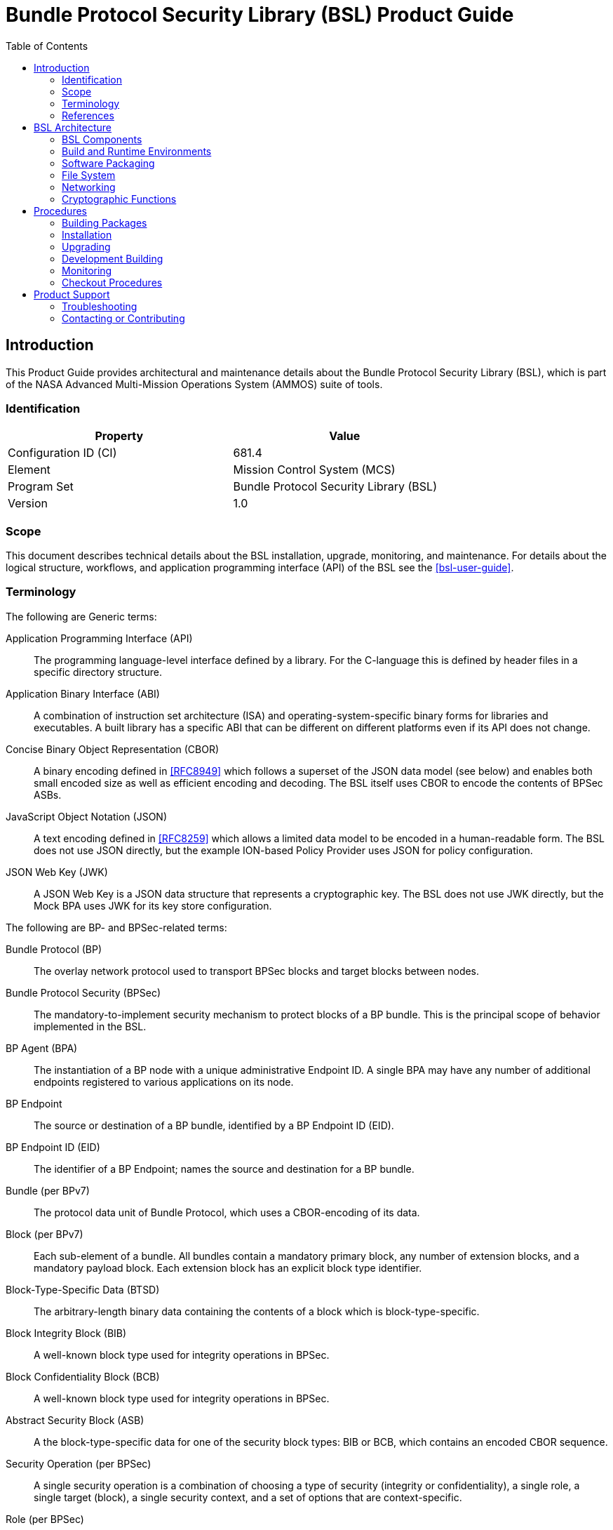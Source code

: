 ////
Copyright (c) 2023-2025 The Johns Hopkins University Applied Physics
Laboratory LLC.

This file is part of the Bundle Protocol Security Library (BSL).

Licensed under the Apache License, Version 2.0 (the "License");
you may not use this file except in compliance with the License.
You may obtain a copy of the License at
    http://www.apache.org/licenses/LICENSE-2.0
Unless required by applicable law or agreed to in writing, software
distributed under the License is distributed on an "AS IS" BASIS,
WITHOUT WARRANTIES OR CONDITIONS OF ANY KIND, either express or implied.
See the License for the specific language governing permissions and
limitations under the License.

This work was performed for the Jet Propulsion Laboratory, California
Institute of Technology, sponsored by the United States Government under
the prime contract 80NM0018D0004 between the Caltech and NASA under
subcontract 1700763.
////
= Bundle Protocol Security Library (BSL) Product Guide
:doctype: book
:backend: docbook5
:docinfo: shared
:toc:


[preface]
== Introduction

This Product Guide provides architectural and maintenance details about the Bundle Protocol Security Library (BSL), which is part of the NASA Advanced Multi-Mission Operations System (AMMOS) suite of tools.

=== Identification

[%header,width=75%,cols=2*]
|===
|Property
|Value

|Configuration ID (CI)
|681.4

|Element
|Mission Control System (MCS)

|Program Set
|Bundle Protocol Security Library (BSL)

|Version
|1.0
|===

=== Scope

This document describes technical details about the BSL installation, upgrade, monitoring, and maintenance.
For details about the logical structure, workflows, and application programming interface (API) of the BSL see the <<bsl-user-guide>>.

=== Terminology

The following are Generic terms:

Application Programming Interface (API)::
The programming language-level interface defined by a library.
For the C-language this is defined by header files in a specific directory structure.
Application Binary Interface (ABI)::
A combination of instruction set architecture (ISA) and operating-system-specific binary forms for libraries and executables.
A built library has a specific ABI that can be different on different platforms even if its API does not change.
Concise Binary Object Representation (CBOR)::
A binary encoding defined in <<RFC8949>> which follows a superset of the JSON data model (see below) and enables both small encoded size as well as efficient encoding and decoding.
The BSL itself uses CBOR to encode the contents of BPSec ASBs.
JavaScript Object Notation (JSON)::
A text encoding defined in <<RFC8259>> which allows a limited data model to be encoded in a human-readable form.
The BSL does not use JSON directly, but the example ION-based Policy Provider uses JSON for policy configuration.
JSON Web Key (JWK)::
A JSON Web Key is a JSON data structure that represents a cryptographic key.
The BSL does not use JWK directly, but the Mock BPA uses JWK for its key store configuration.

[#list-terms-bpsec]
The following are BP- and BPSec-related terms:

Bundle Protocol (BP)::
The overlay network protocol used to transport BPSec blocks and target blocks between nodes.
Bundle Protocol Security (BPSec)::
The mandatory-to-implement security mechanism to protect blocks of a BP bundle.
This is the principal scope of behavior implemented in the BSL.
BP Agent (BPA)::
The instantiation of a BP node with a unique administrative Endpoint ID.
A single BPA may have any number of additional endpoints registered to various applications on its node.
BP Endpoint::
The source or destination of a BP bundle, identified by a BP Endpoint ID (EID).
BP Endpoint ID (EID)::
The identifier of a BP Endpoint; names the source and destination for a BP bundle.
Bundle (per BPv7)::
The protocol data unit of Bundle Protocol, which uses a CBOR-encoding of its data.
Block (per BPv7)::
Each sub-element of a bundle.
All bundles contain a mandatory primary block, any number of extension blocks, and a mandatory payload block.
Each extension block has an explicit block type identifier.
Block-Type-Specific Data (BTSD)::
The arbitrary-length binary data containing the contents of a block which is block-type-specific.
Block Integrity Block (BIB)::
A well-known block type used for integrity operations in BPSec.
Block Confidentiality Block (BCB)::
A well-known block type used for integrity operations in BPSec.
Abstract Security Block (ASB)::
A the block-type-specific data for one of the security block types: BIB or BCB, which contains an encoded CBOR sequence.
Security Operation (per BPSec)::
A single security operation is a combination of choosing a type of security (integrity or confidentiality), a single role, a single target (block), a single security context, and a set of options that are context-specific.
Role (per BPSec)::
This determines the action of a security operation, as one of:
Source::: This role causes a security operation to be added to a security block.
Verifier::: This role verifies, but does not modify, a security operation within a security block.
Acceptor::: This role verifies and then removes a security operation within a security block.
Security Context (per BPSec)::
Each security operation has a single associated BPSec context, identified by its Context ID.
Context IDs can either be well-known, and registered with IANA, or taken from a reserved block for private or experimental use.
Target (per BPSec)::
Each security operation has a single target block identified by its unique-to-the-bundle block number.
Parameter (per BPSec)::
Each security block (the entire ASB) has a set of parameters which apply to all operations in the block.
Result (per BPSec)::
Each target of a security block has a set of results which apply to a single operation associated with one target.

[#list-terms-bsl]
The following are BSL-specific terms:

BSL Context::
An container of state and memory allocation for each instance of the BSL.
Each BSL context is not thread safe, it must be used within a single thread exclusively.
Bundle Context::
A container of state and memory allocation for each bundle being processed by a BSL Context.
Policy Provider (PP)::
An abstract interface (and a C callback descriptor struct) for providing security policy to a BSL Context.
The BSL dynamic backend contains a run-time-variable PP registry.
Security Context (SC)::
An abstract interface (and a C callback descriptor struct) for providing BPSec security context processing to a BSL Context.
The BSL dynamic backend contains a run-time-variable SC registry.
Security Action::
Each action contains an ordered sequence of security operations and their internal configuration.
PPs produce sets of actions when inspecting a bundle and operate on the same set of actions when finalizing a bundle.
Security Option::
An option is an internal-to-BSL item which communicates intent for a single Security Operation between PP and SC.


=== References

.Applicable JPL Rules Documents
[%header,cols="<.<3,>.<1"]
|===
|Title
|Document Number

|Software Development[[jpl-sd,JPL SD]]
|57653 rev 10

|===


.Applicable MGSS Documents
[%header,cols="<.<3,>.<1"]
|===
|Title
|Document Number

|MGSS Implementation and Maintenance Task Requirements (MIMTaR)[[mimtar,MIMTaR]]
|DOC-001455 rev G

|BSL Architecture Description Document (ADD)[[bsl-add,BSL ADD]]
|DOC-005089

|BSL Software Requirements Document (SRD)[[bsl-srd,BSL SRD]]
|https://github.com/NASA-AMMOS/BSL-docs/blob/main/BSL%20Software%20Requirements%20Document.pdf[DOC-005735]

|BSL Software Interface Specification (SIS)[[bsl-sis,BSL SIS]]
|https://nasa-ammos.github.io/BSL/html/bsl-sis.html[DOC-005835]

|BSL User Guide[[bsl-user-guide,BSL User Guide]]
|https://nasa-ammos.github.io/BSL-docs/user-guide/manual.pdf[DOC-005922]

|===

.Applicable Other Documents
[%header,cols="<.<3,>.<1"]
|===
|Title
|Reference

|BSL Source[[bsl-source]]
|https://github.com/NASA-AMMOS/BSL[GitHub project BSL]

|BSL Documentation Source[[bsl-docs]]
|https://github.com/NASA-AMMOS/BSL-docs[GitHub project BSL-docs]

|BSL API Documentation -- Main Branch[[bsl-main-api,BSL API Docs]]
|https://nasa-ammos.github.io/BSL/html/[GitHub Pages for BSL]

|Programming Languages -- C[[C99]]
|ISO/IEC 9899:1999

|IEEE Standard for Information Technology - Portable Operating System Interface (POSIX(R))[[POSIX]]
|https://pubs.opengroup.org/onlinepubs/9699919799.2008edition/[IEEE Std 1003.1-2008]

|Security Requirements for Cryptographic Modules[[fips-140,FIPS 140-3]]
|https://csrc.nist.gov/pubs/fips/140-3/final[NIST FIPS 140-3]

|Using SELinux[[rhel9-selinux]]
|https://access.redhat.com/documentation/en-us/red_hat_enterprise_linux/9/pdf/using_selinux/red_hat_enterprise_linux-9-using_selinux-en-us.pdf[RHEL9 SELinux Documentation]

|Packaging and distributing software[[rhel9-packaging]]
|https://docs.redhat.com/en-us/documentation/red_hat_enterprise_linux/9/pdf/packaging_and_distributing_software/Red_Hat_Enterprise_Linux-9-Packaging_and_distributing_software-en-US.pdf[RHEL9 Packaging Documentation]

|Fedora Packaging Guidelines[[fedora-packaging]]
|https://docs.fedoraproject.org/en-US/packaging-guidelines/[Fedora Packaging Documentation]

|M*LIB: Generic type-safe Container Library for C language[[MLIB]]
|https://github.com/P-p-H-d/mlib[GitHub project for M*LIB]

|QCBOR Library[[QCBOR]]
|https://github.com/laurencelundblade/QCBOR[GitHub project for QCBOR]

|OpenSSL Library[[OpenSSL]]
|https://openssl-library.org/[OpenSSL Project]

|Jansson Library[[Jansson]]
|https://github.com/akheron/jansson[GitHub project for Jansson]

|Unity Test Library[[unity-test]]
|https://github.com/ThrowTheSwitch/Unity[GitHub project Unity]

|NASA Interplanetary Overlay Networking (ION) software[[NASA-ION]]
|https://github.com/nasa-jpl/ION-DTN/[GitHub project for ION-DTN]

|CMake Reference Documentation[[CMake]]
|https://cmake.org/cmake/help/v3.26/index.html[CMake Project]

|The Ninja build system[[Ninja]]
|https://ninja-build.org/manual.html[Ninja manual]

|Wireshark Project[[wireshark]]
|https://www.wireshark.org/

|The JavaScript Object Notation (JSON) Data Interchange Format[[RFC8259]]
|https://www.rfc-editor.org/info/rfc8259[IETF RFC 8259]

|Concise Binary Object Representation (CBOR)[[RFC8949]]
|https://www.rfc-editor.org/info/rfc8949[IETF RFC 8949]

|Bundle Protocol Version 7[[RFC9171]]
|https://www.rfc-editor.org/info/rfc9171[IETF RFC 9171]

|Bundle Protocol Security (BPSec)[[RFC9172]]
|https://www.rfc-editor.org/info/rfc9172[IETF RFC 9172]

|Default Security Contexts for Bundle Protocol Security (BPSec)[[RFC9173]]
|https://www.rfc-editor.org/info/rfc9173[IETF RFC 9173]

|===


[#sec-arch]
== BSL Architecture

The BSL is purposefully designed to be a software library independent of any specific Bundle Protocol Agent (BPA) implementation and runtime environment.
It is intended to be linked to and used by a BPA during runtime to process BPSec security blocks according to local security policy.

The location of the BSL as a subsystem within a BP Node, operated by a BPA is shown in <<fig-bsl-system-context>>.
The interactions between the BSL and BPA are twofold: calls into the BSL to provide its security services, and calls from BSL into the BPA to provide agent, bundle, and block data and metadata.

Additionally, BSL security services are needed at four distinct points during bundle processing procedures within the BPA.
These are depicted in <<fig-bsl-interaction-points>> and correspond to the following 

* After bundle creation from an application source, augmenting the Transmission procedure of <<RFC9171>>.
* Before bundle delivery to an application destination, augmenting the Delivery procedure of <<RFC9171>>.
* After bundle reception via a CLA, augmenting the Reception procedure of <<RFC9171>>.
* Before bundle forwarding via a CLA, augmenting the Forwarding procedure of <<RFC9171>>.


[#fig-bsl-system-context]
.BSL System Context
image::images/bsl-system-context.png[scaledwidth=60%]

[#fig-bsl-interaction-points]
.Interaction Points from the BPA into BSL
graphviz::images/bsl-interaction-points.gv[format=svg]


[#sec-arch-components]
=== BSL Components

The BSL source is separated into several different components, each of which is explained in detail in the inline API Documentation <<bsl-main-api>>.
A summary of the components is below.

BSL Frontend::
A C99 library used by a BPA integration and used by each Policy Provider and Security Context to access BSL and BPA behavior and data.
This is the base of the BSL and is intended to be common for all deployments.
Dynamic Backend::
An implementation of the frontend suitable for general-purpose, non-constrained deployments which uses heap-allocated, dynamically-sized data structures and runtime registration of policy providers and security contexts.
This component can be replaced by a deployment-specific alternative if needed.
Example Policy Provider::
An implementation of a configurable policy provider based on the syntax and semantics of the BPSec configuration from the NASA ION software suite <<NASA-ION>>.
Default Security Contexts::
Implementations of the two Default Security Contexts (Context ID 1 and 2) from <<RFC9173>> using cryptographic functions provided by the OpenSSL library <<OpenSSL>>.
Crypto Library::
An API for security contexts to isolate themselves from cryptographic processing and key handling.
The default configuration uses <<OpenSSL>> to implement this library, which allows the BSL to operate in <<fips-140>> environments.
Test Utilities::
A set of additional utility functions helpful for unit and fuzz testing but not needed by the operational BSL components.
Mock BPA::
An executable used to provide a test fixture and example BPA integration.
This Mock BPA does not provide any of the normal processing required of a real BPA by <<RFC9171>>, it is limited to decoding and encoding BPv7 protocol data unit (PDU) byte strings, processing specific BPv7 primary block fields, providing BSL-required integration callbacks, and calling into the BSL for each bundle being processed at each interaction point.

These components are represented as targets (libraries and executables) in the diagram of <<fig-bsl-targets>>, which was auto-generated from the BSL CMake project.

[#fig-bsl-targets]
.CMake-Generated Target Graph
graphviz::images/dep_chart.dot[format=svg,scaledwidth=100%]

=== Build and Runtime Environments

The basic requirements in the <<bsl-srd>> are that the build environment use a C compiler, with its standard headers and libraries <<C99>>, and include POSIX headers and libraries <<POSIX>>.

The BSL dynamic backend uses the <<MLIB>> library for heap-allocated data containers, including dynamic arrays, linked lists, sorted trees, and hash maps.
The BSL backend uses the <<QCBOR>> library for encoding and decoding of ASB sequences within security blocks.

The example ION-heritage policy provider distributed with the BSL uses the <<Jansson>> library for JSON parsing.

The example security contexts distributed with the BSL uses the <<OpenSSL>> library for all cryptographic functions.

The Mock BPA distributed with the BSL uses POSIX UDP/IP sockets for BPv7 PDU transport, both as a test CLA and a test application interface.
This allows traffic into and out of the Mock BPA to be captured by tools such as `pcap` and inspected with tools such as Wireshark and `tshark` <<wireshark>>.
The Mock BPA also uses <<QCBOR>> for encoding and decoding of whole bundle PDUs, as well as the <<Jansson>> library for decoding JWK key stores.

Unit tests for each of the BSL components use the <<unity-test>> library for defining test fixtures and assertion logic.

The entire BSL repository tree is managed using the <<CMake>> tool and by default is configured to use the <<Ninja>> build tool.
The official releases of the BSL use default CMake options, but developers can use other options as described in <<sec-proc-build-devel-cmake>>.

=== Software Packaging

The official releases of the BSL are packaged and distributed as RPM packages intended to be usable within a YUM/DNF repository <<rhel9-packaging>>.
Packages are version marked based on the latest git tag in the working copy's commit history and revision marked based on the specific latest git commit hash of the working copy along with the distribution tag (see the "Versioning" and "Dist Tag" sections of <<fedora-packaging>>).

For example, a pre-release build of the BSL is marked with RPM version-revision of `0.0.0-0.g71ab437.el9` indicating it does not follow a release version tag (so gets marked with version `0.0.0`), it is zero commits from that (non-)tag, it is from commit hash `71ab437`, and it was built on RHEL-9 (or equivalent).

BSL packages can also built from the source tree, either under RHEL-9 directly or using a (Docker or Podman) container to provide an RHEL-9 environment.
Details on these procedures are provided in <<sec-proc-build-pkg>>.

The set of packages for each BSL release (or local package build) contains the following:

`bsl`::
The runtime files needed for the library itself.
This contains versioned shared objects.
Major files are installed under `/usr/lib64/`.
`bsl-devel`::
Development files needed to build and link against the BSL.
This contains C headers and shared object version links.
Major files are installed under `/usr/include/` and `/usr/lib64/`.
`bsl-apidoc`::
Doxygen-generated API documentation derived from in-source markup.
Major files are installed under `/usr/share/doc/bsl/`, which contains an `html` directory.
`bsl-debuginfo`::
Runtime debug information associated with the `bsl` package.
This relies on `bsl-debugsource` for tracing to individual source lines for interactive debugging.
`bsl-debugsource`::
Copies of the original source files used along with the `*-debuginfo` packages to support interactive debugging.
`bsl-test`::

Major files are installed under `/usr/bin/`, containing the `bsl-mock-bpa` executable, `/usr/lib64/` for its libraries, and `/usr/libexec/bsl/` which contains each unit test executable for the BSL.
`bsl-test-devel`::
Development files needed to build and link against the Mock BPA of the BSL.
This contains C headers and shared object version links, including the Unity test library.
Major files are installed under `/usr/include/` and `/usr/lib64/`.
`bsl-test-debuginfo`::
Runtime debug information associated with the `bsl-test` package.
This relies on `bsl-debugsource` for tracing to individual source lines for interactive debugging.


[#sec-arch-filesystem]
=== File System

The BSL itself does not require any specific input or configuration files for its normal operation.
It relies on the host BPA to perform any configuration file management, loading, parsing, _etc._.

As a Linux shared library, it does relate to the host file system in the following paths:

`/usr/lib64/`::
The OS-standard path for all shared library files.
The BSL installs its core and example libraries here.
`/usr/include/`::
The OS-standard path for all library header files.
The BSL installs its own headers under the `bsl` sub-directory, and its inbuilt (non-OS) dependencies under `QCBOR` and `m-lib` sub-directories.
`/usr/bin/`::
The OS-standard path for all non-privileged executable files.
The BSL installs its Mock BPA as the executable `bsl-mock-bpa` here.
`/usr/libexec/`::
The OS-standard path for context-dependent executable files.
The BSL installs its unit tests under the `bsl` sub-directory.

[#sec-arch-networking]
=== Networking

The BSL itself does not require any specific OS networking configuration or API interfaces.
It relies on the host BPA to perform any network configuration or runtime use.

The Mock BPA distributed with the BSL uses UDP/IP sockets, configured by command-line options, to communicate bundles into and out of the Mock BPA process (see <<sec-proc-monitoring>>).


[#sec-arch-crypto]
=== Cryptographic Functions

The BSL itself does not require any specific OS or middleware cryptographic functions.

The example implementation of the default security contexts distributed with the BSL uses the <<OpenSSL>> library for performing all cryptographic functions.


[#sec-proc]
== Procedures

This chapter includes specific procedures related to managing an BSL deployment from source and for development of BSL changes.


[#sec-proc-build-pkg]
=== Building Packages

The BSL source is composed of a top-level repository `BSL` <<bsl-source>> and a number of submodule repositories; all of them are required for building the BSL.

The following procedure is targeted for the RHEL-9 environment.
Other conditions and procedures are discussed in more detail in the source repository `README.md` document.

. The top-level checkout can be done with:
+
----
git clone --recursive --branch <TAGNAME> https://github.com/NASA-AMMOS/BSL.git
----
. Optional: switching to a different tag or branch can be done with the sequence:
+
----
git checkout <TAGNAME>
git submodule update --init --recursive
----
. If necessary, dependency OS packages can be installed with:
+
----
sudo dnf install -y epel-release
sudo crb enable
sudo dnf install -y \
rsync cmake git ninja-build gcc ruby \
    openssl-devel jansson-devel \
    doxygen graphviz plantuml texlive-bibtex \
    asciidoctor \
    rpm-build rpmlint
----
+
  The packages `doxygen graphviz plantuml texlive-bibtex asciidoctor` are optional, and used only for the `bsl-docs` subpackage.
. The BSL CMake project is configured with:
+
----
./build.sh rpm-prep
----
. The BSL packages are then built with:
+
----
./build.sh rpm-build
----
. The resulting packages can be seen by the listing:
+
----
find build/default/pkg/rpmbuild -name '*.rpm'
----
. Optionally: A check and test install of the packages can be performed using:
+
----
./build.sh rpm-check
----

[#sec-proc-install]
=== Installation

Once packages are built locally, they can all be installed by running:
----
pushd build/default/pkg/rpmbuild/RPMS/x86_64
dnf install -y bsl-*.rpm
popd
----
Or by some more discriminate choice of packages, such as only the two necessary to integrate the BSL library: `bsl bsl-devel`

Or if pre-built packages are available on an enabled YUM/DNF repository, they can be installed (more simply by name) using:
----
dnf install -y bsl bsl-devel
----

Once installed, the BSL library can be linked with and built against as any other OS-installed C library.

[#sec-proc-upgrade]
=== Upgrading

Because the BSL is deployed in an RPM package form, the normal operating system tools and procedures for dealing with software library upgrading apply to the BSL.
The BSL provides SOVERSION information in its libraries, so RPM management tools such as DNF which are cross-dependence-aware will ensure that the correct needed SOVERSION of the BSL is installed.

Individual BSL releases may identify pre-upgrade or post-upgrade steps in their specific Release Description Document (RDD) which would augment this OS-standard procedure.


[#sec-proc-build-devel]
=== Development Building

When modifying the BSL itself (or one of its example Policy Provider or Security Context implementations or the Mock BPA) a more varied set of procedures is necessary, because RPM packages are not used as intermediate forms because of the time and resources it takes to build them and the separation they then have from the original BSL sources.

[#sec-proc-build-devel-cmake]
==== CMake Project Options

The BSL CMake Project has several options to control what and how the components of the project are build, tested, and installed.

Some https://cmake.org/cmake/help/v3.26/manual/cmake-variables.7.html[built-in CMake options] which are useful for development are:

`CMAKE_PREFIX_PATH`:: Path specification to use for searching for external libraries and CMake packages
`CMAKE_INSTALL_PREFIX`:: Path specification to use for installing the BSL libraries, executables, documentation, and other files
`CMAKE_BUILD_TYPE`:: Choose between standard types "Debug", "Release", "RelWithDebInfo"
`BUILD_SHARED_LIBS`:: Build using shared libraries (default ON)

The BSL-specific options (defined at the top of the root `CMakeLists.txt`) are:

`BUILD_LIB`:: Build the library itself (default ON)
`BUILD_DOCS_API`:: Enable API documentation building (default OFF)
`BUILD_DOCS_MAN`:: Enable manpage building (default OFF)
`BUILD_MOCK_BPA`:: Enable building the Mock BPA library and executable (default ON)
`BUILD_UNITTEST`:: Enable building unit tests (default ON)
`TEST_MEMCHECK`:: Enable test runtime memory checking (default ON)
`BUILD_COVERAGE`:: Enable runtime coverage logging and reporting (default OFF)
`BUILD_FUZZING`:: Enable building fuzzing executables (default OFF)
`BUILD_PACKAGE`:: Enable building package outputs (default OFF)

[#sec-proc-build-devel-build]
==== Local Building and Testing

The coarse-grained procedure for building and testing the BSL locally is the following, based on a working copy of the BSL repository and starting shell commands within that working copy root directory.

. Build the local dependencies an install into the local target tree `./testroot/` using:
+
```
./build.sh deps
```
. Prepare the CMake project, with optional additional options, using:
+
```
./build.sh prep -DBUILD_COVERAGE=ON
```
. Build the artifacts into the out-of-source tree `./build/default/` using:
+
```
./build.sh
```
. Install artifacts into the local target tree `./testroot` using:
+
```
./build.sh install
```
. Optionally, execute registered unit tests using:
+
```
./build.sh check
```
.. If BSL sources are updated and need re-testing, they must be built-and-installed using:
+
```
./build.sh && ./build.sh install
```
. Optionally, execute Mock BPA built-item tests using the following sub-procedure.
.. Install and enter a local Python virtualenv using:
+
```
python3 -m venv venv
source venv/bin/activate
pip install -r mock-bpa-test/requirements.txt
```
.. Run the test suite using:
+
```
python3 -m pytest mock-bpa-test --log-cli-level=info
```
.. If BSL sources are updated and need re-testing, they must be built-and-installed using:
+
```
./build.sh && ./build.sh install
```
.. Leave the virtualenv using:
+
```
deactivate
```
. Collect and report on coverage metrics using:
+
```
./build.sh coverage
./build.sh coverage-summary
```
. The coverage outputs under the build tree can be viewed in a Web Browser using:
+
```
xdg-open build/default/coverage-html/index.html
```

[#sec-proc-build-devel-apidoc]
==== Local API Documentation Building

The full API documentation can be built and edited locally using the following procedure.

. Build the local dependencies (the same as a normal build) using:
+
```
./build.sh deps
```
. Prepare the CMake project, with options to enable API documentation building, using:
+
```
./build.sh prep -DBUILD_DOCS_API=ON
```
. Build the documentation itself, observing warnings, using:
+
```
./build.sh docs
```
. The documentation outputs under the build tree can be viewed in a Web Browser using:
+
```
xdg-open build/default/docs/api/html/index.html
```

[#sec-proc-monitoring]
=== Monitoring

The BSL itself, as a software library, does not directly make use of any OS-level logging or monitoring facilities.

As discussed more in the BPA integration portion of the <<bsl-user-guide>>, one form of monitoring output from the BSL is its log events and another form is polling for BSL telemetry counters.

Because the Mock BPA uses "normal" BPv7/UDPCL it can be monitored using off-the-shelf Wireshark since version 4.0 <<wireshark>> with the protocols "BPv7" and "UDPCL" enabled, and the appropriate UDP ports used by the Mock BPA set to "Decode As..." the UDPCL.


[#sec-proc-mon-selinux]
==== SELinux Audit Events

The procedures in this section are a summary of more detail provided in Chapter 5 of the RedHat <<rhel9-selinux>> document.

By default, the `setroubleshootd` service is running, which intercepts SELinux audit events

To observe the system audit log in a formatted way run:
----
sudo sealert -l '*'
----

Some SELinux denials are marked as "don't audit" which suppresses normal audit logging when they occur.
They are often associated with network access requests which would flood an audit log if they happen often and repeatedly.
To enable logging of `dontaudit` events run:
----
sudo semanage dontaudit off
----

==== FIPS-140 Denials

The effect of FIPS-140 enforcement and denied behavior appear as 'normal' failures of the corresponding cryptographic API and must be observed from logs of the BSL or of the cryptographic library itself.
Because the BSL operates as a library, its logging is routed through the callback API to its host application (_i.e._ the BPA).
Determining how to access the host application logs is outside the scope of this guide.

[#sec-checkout]
=== Checkout Procedures

The BSL packaging procedure includes built unit tests within the `bsl-test` RPM package which allows executing unit tests on the BSL library after build time on any other host.

The `bsl-mock-bpa` executable distributed as part of that package also enables verification of the installed BSL libraries using an example policy provider and example security contexts and real BPv7 PDUs exchanged via UDP sockets (equivalent to the un-framed transfer of the UDPCL).

All other checkout of the BSL requires a specific BPA integration in order to exercise its _service interface_ from a running BPA instance.


[#sec-support]
== Product Support

There are two levels of support for the BSL: troubleshooting by a system administrator, which is detailed in <<sec-troubleshooting>>, and upstream support via the BSL public GitHub project, accessible as described in <<sec-contact>>.
Attempts to troubleshoot should be made before submitting issue tickets to the upstream project.

[#sec-troubleshooting]
=== Troubleshooting

The following situations provide troubleshooting guidance for the BSL from the perspective of a package maintainer or BSL developer, typically working from a local clone of the BSL git repository.
Each situation consists of an observed state followed by a recommended troubleshooting activity.

==== Building and Continuous Integration

This section covers issues that can occur during packaging (see <<sec-proc-build-pkg>>) or during development (see <<sec-proc-build-devel>>) of the BSL.

[qanda]
Portions of the CMake project are giving errors during preparation::
It is important that all CMake options (see <<sec-proc-build-devel-cmake>>) given at prep time are consistent.
When the same option is supplied on the command multiple times, the last value is the one actually used.

Mock BPA tests are failing inconsistently or due to symbol errors::
Before running Mock BPA tests, the built artifacts must be installed to the `testroot` tree using `./build.sh install`.

The API documentation target complains about misspellings::
If it is a false positive (the word is correctly spelled, just not in the current dictionary) edit the file `docs/api/dictionary.txt` to add the word.

==== Installation

This section covers issues that can occur during installation (see <<sec-proc-install>>) of the BSL.

[qanda]
Permission is denied by YUM/DNF to install packages::
Because the RPM packages are installed to the OS, their use requires privileged user account or the use of `sudo`.

==== Operations

This section covers issues that can occur after successful installation (see <<sec-proc-install>>) and checkout (see <<sec-checkout>>) of the BSL.

[qanda]
Behavior is reported or suspected to be blocked by SELinux::
If there is any behavior of the BSL not working correctly and there is suspicion that it is being blocked because of local SELinux policy, the procedures of <<sec-proc-mon-selinux>> should be used to troubleshoot.

Behavior is reported or suspected to be blocked by FIPS-140 enforcement::
The example security contexts maintained as part of the BSL make use of a FIPS-approved version of OpenSSL with algorithms and security parameters also compliant with FIPS-140.
So these default security contexts should not run afoul of any blocks caused by enabling "FIPS mode" on the host OS.
+
Any additional security contexts registered with a specific BSL instance may not be FIPS-140 compliant and should be carefully considered before use in an expected FIPS-enabled environment.


[#sec-contact]
=== Contacting or Contributing

The BSL is hosted on a GitHub repository <<bsl-source>> with submodule references to several other repositories.
There is a https://github.com/NASA-AMMOS/BSL/blob/main/CONTRIBUTING.md[`CONTRIBUTING.md`] document in the BSL repository which describes detailed procedures for submitting tickets to identify defects and suggest enhancements.

Separate from the source for the BSL proper, the BSL Product Guide and User Guide are hosted on a GitHub repository <<bsl-docs>>, with its own https://github.com/NASA-AMMOS/BSL-docs/blob/main/CONTRIBUTING.md[`CONTRIBUTING.md`] document for submitting tickets about either the Product Guide or User Guide.

While the GitHub repositories are the primary means by which users should submit detailed tickets, other inquiries can be made directly via email to the the support address mailto:dtnma-support@jhuapl.edu[BSL Support].
